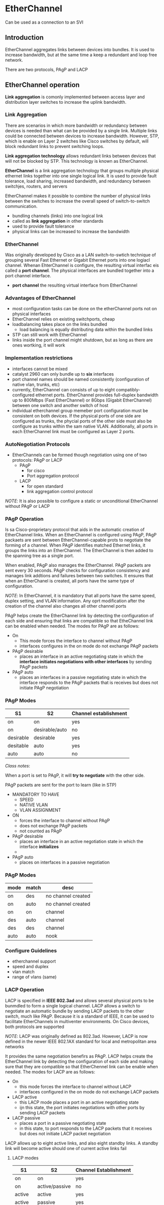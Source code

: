 * EtherChannel
Can be used as a connection to an SVI
** Introduction
EtherChannel aggregates links between devices into bundles. It is used
to increase bandwidth, but at the same time a keep a redundant and
loop free network.


There are two protocols, PAgP and LACP

** EtherChannel operation
*Link aggregation* is comonly implemented between access layer and
distribution layer switches to increase the uplink bandwidth. 

*** Link Aggregation
There are scenarios in which more bandwidth or redundancy between
devices is needed than what can be provided by a single link. Multiple
links could be connected between devices to increase
bandwidth. However, STP, which is enable on Layer 2 switches like
Cisco switches by default, will block redundant links to prevent
switching loops.


*Link aggregation technology* allows redundant links between devices
that will not be blocked by STP. This technology is known as
EtherChannel.


*EtherChannel* is a link aggregation technology that groups multiple
physical ethernet links together into one single logical link. It is
used to provide fault tolerance, load sharing, increased bandwidth,
and redundancy between switchjes, routers, and servers


EtherChannel makes it possible to combine the number of physical links
between the switches to increase the overall speed of switch-to-switch
communication.

- bundling channels (links) into one logical link
- called as *link aggregation* in other standards
- used to provide fault tolerance
- physical links can be increased to increase the bandwidth

*** EtherChannel
Was originally developed by Cisco as a LAN switch-to-swtich technique
of grouping several Fast Ethernet or Gigabit Ethernet ports into one
logiacl channel. Whenan EhterChannel is configure, the resulting
virtual interfac eis called a *port channel*. The physical interfaces
are bundled together into a port channel interface.

- *port channel* the resulting virtual interface from EtherChannel

*** Advantages of EtherChannel
- most configuration tasks can be done on the etherChannel ports not
  on physical interfaces
- EtherChannel relies on existing switchports, cheap
- loadbalancing takes place on the links bundled
  - load balancing is equally distributing data within the bundled
    links
- STP can still work with EtherChannel
- links inside the port channel might shutdown, but as long as there
  are ones wortking, it will work

*** Implementation restrictions
- interfaces cannot be mixed
- catalyst 2960 can only bundle up to *six* interfaces
- port channel names should be named consistently (configuration of
  native vlan, trunks, etc)
- currently, EtherChannel can consists of up to eight
  compatibly-configured ethernet ports. EtherChannel provides
  full-duplex bandwidth up to 800Mbps (Fast EtherChannel) or 8Gbps
  (Gigabit EtherChannel) between one switch and another switch of host
- individual etherchannel group memeber port configuration must be
  consistent on both devices. If the physical ports of one side are
  configured as trunks, the phycial ports of the other side must also
  be configure as trunks within the sam native VLAN. Additionally, all
  ports in each EtherChannel link must be configured as Layer 2 ports.

  

*** AutoNegotiation Protocols
- EtherChannels can be formed though negotiation using one of two
  protocols: PAgP or LACP
  - PAgP
    - for cisco
    - Port aggregation protocol
      
  - LACP
    - for open standard
    - link aggregation control protocol

      
/NOTE/: It is also possible to configure a static or unconditional
EtherChannel without PAgP or LACP

*** PAgP Operation
Is sa Cisco-proprietary protocol that aids in the automatic creation of
EtherChannel links. When an EtherChannel is configured using PAgP,
PAgP packaets are sent between EtherChannel-capable prots to negotiate
the forming of a channel. When PAgP identifies matched Ethernet links,
it groups the links into an EtherChannel. The EtherChannel is then
added to the spanning tree as a single port.


When enabled, PAgP also manages the EtherChannel. PAgP packets are
sent every 30 seconds. PAgP checks for configuration consistency and
manages link addtions and failures between two switches. It ensures
that when an EtherChanel is created, all ports have the same type of
configuration.

/NOTE/: In EtherChannel, it is mandatory that all ports have the same
speed, duplex setting, and VLAN information. Any oprt modification
after the creation of the channel also changes all other channel ports


PAgP helps create the EtherChannel link by detecting the configuration
of each side and ensuring that links are compatible so that
EtheChannel link can be enabled when needed. The modes for PAgP are as
follows:
- On
  - This mode forces the interface to channel without PAgP
  - interfaces configures in the on mode do not exchange PAgP packets
- PAgP desirable
  - places an interface in an active negotiating state in which the
    *interface initiates negotiations with other interfaces* by sending
    PAgP packets
- PAgP auto
  - places an interfaces in a passive negotiating state in which the
    interface responds to the PAgP packets that is receives but does
    not initiate PAgP negotiation
*** PAgP Modes
| S1        | S2             | Channel establishment |
|-----------+----------------+-----------------------|
| on        | on             | yes                   |
| on        | desirable/auto | no                    |
| desirable | desirable      | yes                   |
| desitable | auto           | yes                   |
| auto      | auto           | no                    |

/Class notes/:


When a port is set to PAgP, it will *try to negotiate* with the other
side.


PAgP packets are sent for the port to learn (like in STP)
- MANDATORY TO HAVE
  - SPEED
  - NATIVE VLAN
  - VLAN ASSIGNMENT

    
- ON
  - forces the interface to channel without PAgP
  - does not exchange PAgP packets
  - not counted as PAgP
- PAgP desirable
  - places an interface in an active negotiation state in which the
    interface *initializes*
  - 
- PAgP auto
  - places on interfaces in a passive negotiation
*** PAgP Modes
| mode | match | desc               |
|------+-------+--------------------|
| on   | des   | no channel created |
| on   | auto  | no channel created |
| on   | on    | channel            |
| des  | auto  | channel            |
| des  | des   | channel            |
| auto | auto  | nook               |



*** Configure Guidelines
- etherchannel support
- speed and duplex
- vlan match
- range of vlans (same)

*** LACP Operation
LACP is specified in *IEEE 802.3ad* and allows several physical ports to
be bunmdled to form a single logical channel. LACP allows a switch to
negotiate an automatic bundle by sending LACP packets to the other
switch, much like PAgP. Because it is a standard of IEEE, it can be
used to facilitate EtherChannels in multiventer environments. On Cisco
devices, both protocols are supported


/NOTE/: LACP was originally defined as 802.3ad. However, LACP is now
defined in the newer IEEE 802.1AX standard for local and metropolitan
area networks



It provides the same negotiation benefirs as PAgP. LACP helps create
the EtherChannel link by detecting the configuration of each side and
making sure that they are compatible so that EtherChennel link can be
enable when needed. The modes for LACP are as follows:
- On
  - this mode forces the interface to channel without LACP
  - interfaces configured in the on mode do not exchange LACP packets
- LACP active
  - this LACP mode places a port in an active negotiating state
  - ijn this state, the port initiates negotiations with other ports
    by sending LACP packets
- LACP passive
  - places a port in a passive negotiating state
  - in this state, to port responds to the LACP packets that it
    receives but does not initiate LACP packet negotiation



LACP allows up to eight active links, and also eight standby links. A
standby link will become active should one of current active links
fail

**** LACP modes
| S1      | S2             | Channel Establishment |
|---------+----------------+-----------------------|
| on      | on             | yes                   |
| on      | active/passive | no                    |
| active  | active         | yes                   |
| active  | passive        | yes                   |
| passive | passive        | no                    |


** Configure EtherChannel
*** Configuration Guidelines
- EtherChannel support
  - all ethernet interfaces must support etherchannel with no
    requirement that interfaces by physically continguous
- speed and duplex
  - all interfaces in in a port channel must have the same speed and duplex
- VLAN match
  - all interfaces inhe etherchannel bundle must be assigned to the
    same vlan or be configured as s trunk
- range of VLANs
  - an ether channel suports the same allowed range of VLANs on all
    the interfaces in a trunking etherchannel
  - if the allowed range of VLANs is not the same, the intefaces do
    not form an EtherChannel, even when they are set to auto or
    desirable mode
*** LACP Configuration
**** Steps
1. spaciface the interfaces that compose the EtherChannel using
   ~interface range interface~ global config mode command
2. create a port channer interface with the ~channel group identifier
   mode active~ command in interface range configuration mode. This
   identifier specifies a channel group number. The mode active
   keywords identify the port chanel as an LACp EtherChannel config
3. to change layer 2 setting on the port channel interface, enter port
   channel interface configuration mode using the ~interface
   port-channel~ command, followed by the interface identifier. 
#+NAME: lacp config
#+BEGIN_SRC 
int range range-here
channel-group id-here mode active
exit
interface port-channel 1
switchport mode trunk
switchport trunk allowed vlan 1,2,20
#+END_SRC

[[./media/lacp.png]]

** Verify and troubleshoot EtherChannel
*** show interfaces port-channel identifier
displays the general status of the port channel interface

*** show etherchannel summary
when several etherchannels are configured on one device, this command
can be used to display one line of information per port channel

*** show etherchannel port-channel
to display information about a specific port channel interface

*** show interfaces interface-id etherchannel
can provide information about the role of the interface in the
EtherChannel


#+NAME: verification
#+BEGIN_SRC 
show interfaces port-channel
show interfaces f0/1 etherchannel
show etherchannel summary <--------------------------------------- most useful 'daw'

#+END_SRC

** issues
- mismatch
  - different VLAN
  - trunking on a single interface
#+NAME: debugging
#+BEGIN_SRC 
show run | begin interface port-channel
channel-group 1 mode desirable
#+END_SRC

** Configuration demo
#+NAME: demo
#+BEGIN_SRC 

#+END_SRC
